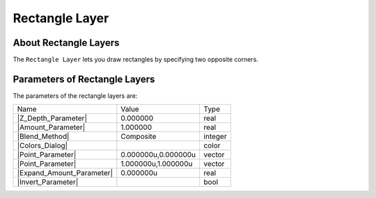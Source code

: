 .. _layer_rectangle:

########################
    Rectangle Layer
########################
.. figure:: rectangle_dat/Layer_geometry_rectangle_icon.png
   :alt: Layer_geometry_rectangle_icon.png
   :width: 64px

.. _layer_rectangle  About Rectangle Layers:

About Rectangle Layers
----------------------

The ``Rectangle Layer`` lets you draw rectangles by specifying two
opposite corners.

.. _layer_rectangle  Parameters of Rectangle Layers:

Parameters of Rectangle Layers
------------------------------

The parameters of the rectangle layers are:

+--------------------------------------------------------------------------+-------------------------+-------------+
| Name                                                                     | Value                   | Type        |
+--------------------------------------------------------------------------+-------------------------+-------------+
|     |Type\_real\_icon.png| |Z_Depth_Parameter|                           |   0.000000              |   real      |
+--------------------------------------------------------------------------+-------------------------+-------------+
|     |Type\_real\_icon.png| |Amount_Parameter|                            |   1.000000              |   real      |
+--------------------------------------------------------------------------+-------------------------+-------------+
|     |type\_integer\_icon.png| |Blend_Method|                             |   Composite             |   integer   |
+--------------------------------------------------------------------------+-------------------------+-------------+
|     |Type\_color\_icon.png| |Colors_Dialog|                              | |p_color_green.png|     |   color     |
+--------------------------------------------------------------------------+-------------------------+-------------+
|     |Type\_vector\_icon.png| |Point_Parameter|                           |   0.000000u,0.000000u   |   vector    |
+--------------------------------------------------------------------------+-------------------------+-------------+
|     |Type\_vector\_icon.png| |Point_Parameter|                           |   1.000000u,1.000000u   |   vector    |
+--------------------------------------------------------------------------+-------------------------+-------------+
|     |Type\_real\_icon.png| |Expand_Amount_Parameter|                     |   0.000000u             |   real      |
+--------------------------------------------------------------------------+-------------------------+-------------+
|     |Type\_bool\_icon.png| |Invert_Parameter|                            |                         |   bool      |
+--------------------------------------------------------------------------+-------------------------+-------------+

.. |Type_real_icon.png| image:: images/Type_real_icon.png
   :width: 16px
.. |Type_integer_icon.png| image:: images/Type_integer_icon.png
   :width: 16px
.. |Type_color_icon.png| image:: images/Type_color_icon.png
   :width: 16px
.. |Type_vector_icon.png| image:: images/Type_vector_icon.png
   :width: 16px
.. |Type_bool_icon.png| image:: images/Type_bool_icon.png
   :width: 16px
.. |p_color_green.png| image:: images/p_color_green.png   
